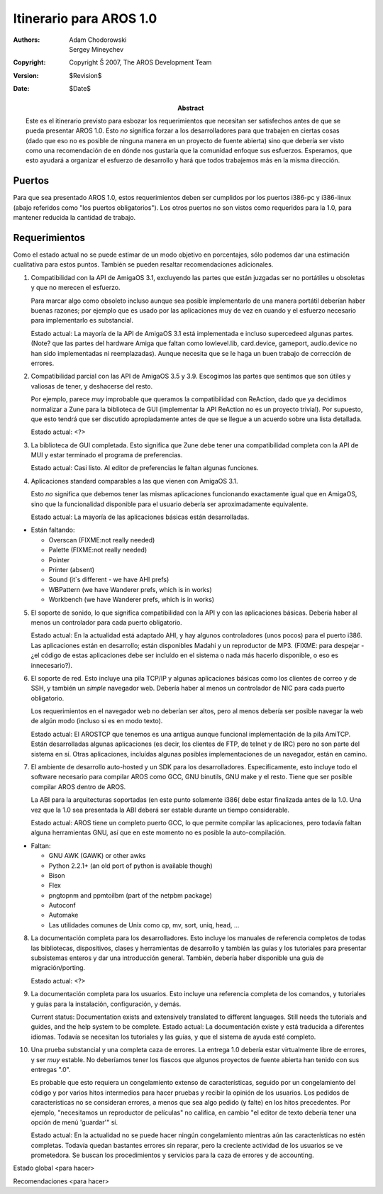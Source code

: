 ========================
Itinerario para AROS 1.0
========================


:Authors:   Adam Chodorowski, Sergey Mineychev
:Copyright: Copyright Š 2007, The AROS Development Team
:Version:   $Revision$
:Date:      $Date$

:Abstract:  
    Este es el itinerario previsto para esbozar los requerimientos
    que necesitan ser satisfechos antes de que se pueda presentar
    AROS 1.0. Esto *no* significa forzar a los desarrolladores para
    que trabajen en ciertas cosas (dado que eso no es posible de ninguna
    manera en un proyecto de fuente abierta) sino que debería ser visto
    como una recomendación de en dónde nos gustaría que la comunidad enfoque
    sus esfuerzos. Esperamos, que esto ayudará a organizar el esfuerzo
    de desarrollo y hará que todos trabajemos más en la misma dirección.


Puertos
-------

Para que sea presentado AROS 1.0, estos requerimientos deben ser
cumplidos por los puertos i386-pc y i386-linux (abajo referidos como
"los puertos obligatorios"). Los otros puertos no son vistos como 
requeridos para la 1.0, para mantener reducida la cantidad de trabajo.


Requerimientos
--------------

Como el estado actual no se puede estimar de un modo objetivo en
porcentajes, sólo podemos dar una estimación cualitativa para estos puntos.
También se pueden resaltar recomendaciones adicionales.

1.  Compatibilidad con la API de AmigaOS 3.1, excluyendo las partes que
    están juzgadas ser no portátiles u obsoletas y que no merecen
    el esfuerzo.
    
    Para marcar algo como obsoleto incluso aunque sea posible implementarlo
    de una manera portátil deberían haber buenas razones; por ejemplo
    que es usado por las aplicaciones muy de vez en cuando y el esfuerzo
    necesario para implementarlo es substancial.
    
    Estado actual: La mayoría de la API de AmigaOS 3.1 está implementada
    e incluso supercedeed algunas partes. (Note? que las partes del
    hardware Amiga que faltan como lowlevel.lib, card.device, gameport,
    audio.device no han sido implementadas ni reemplazadas). Aunque necesita
    que se le haga un buen trabajo de corrección de errores.


2.  Compatibilidad parcial con las API de AmigaOS 3.5 y 3.9. Escogimos 
    las partes que sentimos que son útiles y valiosas de tener,
    y deshacerse del resto.
    
    Por ejemplo, parece *muy* improbable que queramos la compatibilidad 
    con ReAction, dado que ya decidimos normalizar a Zune para la
    biblioteca de GUI (implementar la API ReAction no es un proyecto
    trivial). Por supuesto, que esto tendrá que ser discutido apropiadamente
    antes de que se llegue a un acuerdo sobre una lista detallada.
    
    Estado actual: <?>
    

3.  La biblioteca de GUI completada. Esto significa que Zune debe tener
    una compatibilidad completa con la API de MUI y estar terminado el 
    programa de preferencias.
    
    Estado actual: Casi listo. Al editor de preferencias le faltan
    algunas funciones.


4.  Aplicaciones standard comparables a las que vienen con AmigaOS 3.1.
    
    Esto *no* significa que debemos tener las mismas aplicaciones
    funcionando exactamente igual que en AmigaOS, sino que la funcionalidad
    disponible para el usuario debería ser aproximadamente equivalente.

    Estado actual: La mayoría de las aplicaciones básicas están desarrolladas.

+ Están faltando:

  - Overscan (FIXME:not really needed)
  - Palette (FIXME:not really needed)
  - Pointer 
  - Printer (absent)
  - Sound (it`s different - we have AHI prefs)
  - WBPattern (we have Wanderer prefs, which is in works)
  - Workbench (we have Wanderer prefs, which is in works)
                  
5.  El soporte de sonido, lo que significa compatibilidad con la API y
    con las aplicaciones básicas. Debería haber al menos un controlador
    para cada puerto obligatorio.
    
    Estado actual: En la actualidad está adaptado AHI, y hay algunos
    controladores (unos pocos) para el puerto i386. Las aplicaciones
    están en desarrollo; están disponibles Madahi y un reproductor de MP3.
    (FIXME: para despejar - ¿el código de estas aplicaciones debe
    ser incluído en el sistema o nada más hacerlo disponible, o eso es
    innecesario?).
        
6.  El soporte de red. Esto incluye una pila TCP/IP y algunas aplicaciones
    básicas como los clientes de correo y de SSH, y también un *simple*
    navegador web. Debería haber al menos un controlador de NIC para
    cada puerto obligatorio.
    
    Los requerimientos en el navegador web no deberían ser altos, pero
    al menos debería ser posible navegar la web de algún modo (incluso
    si es en modo texto).
    
    Estado actual: El AROSTCP que tenemos es una antigua aunque funcional
    implementación de la pila AmiTCP. Están desarrolladas algunas 
    aplicaciones (es decir, los clientes de FTP, de telnet y de IRC) pero
    no son parte del sistema en sí. Otras aplicaciones, incluídas
    algunas posibles implementaciones de un navegador, están en camino.
    
    
7.  El ambiente de desarrollo auto-hosted y un SDK para los desarrolladores.
    Específicamente, esto incluye todo el software necesario para 
    compilar AROS como GCC, GNU binutils, GNU make y el resto. Tiene
    que ser posible compilar AROS dentro de AROS.
    
    La ABI para la arquitecturas soportadas (en este punto solamente i386(
    debe estar finalizada antes de la 1.0. Una vez que la 1.0 sea presentada
    la ABI deberá ser estable durante un tiempo considerable.
   
    Estado actual: AROS tiene un completo puerto GCC, lo que permite 
    compilar las aplicaciones, pero todavía faltan alguna herramientas GNU,
    así que en este momento no es posible la auto-compilación.

+ Faltan: 
 
  - GNU AWK (GAWK) or other awks
  - Python 2.2.1+ (an old port of python is available though)
  - Bison
  - Flex
  - pngtopnm and ppmtoilbm (part of the netpbm package)
  - Autoconf
  - Automake
  - Las utilidades comunes de Unix como cp, mv, sort, uniq, head, ...
    
8.  La documentación completa para los desarrolladores. Esto incluye 
    los manuales de referencia completos de todas las bibliotecas, 
    dispositivos, clases y herramientas de desarrollo y también las guías
    y los tutoriales para presentar subsistemas enteros y dar una
    introducción general. También, debería haber disponible una guía de 
    migración/porting.
    
    Estado actual: <?>

    
9.  La documentación completa para los usuarios. Esto incluye una
    referencia completa de los comandos, y tutoriales y guías para la
    instalación, configuración, y demás.
    
    Current status: Documentation exists and extensively translated to
    different languages. Still needs the tutorials and guides, and the help
    system to be complete.
    Estado actual: La documentación existe y está traducida
    a diferentes idiomas. Todavía se necesitan los tutoriales y las 
    guías, y que el sistema de ayuda esté completo.


10. Una prueba substancial y una completa caza de errores. La entrega
    1.0 debería estar virtualmente libre de errores, y ser *muy* estable.
    No deberíamos tener los fiascos que algunos proyectos de fuente 
    abierta han tenido con sus entregas ".0".
        
    Es probable que esto requiera un congelamiento extenso de 
    características, seguido por un congelamiento del código y por varios
    hitos intermedios para hacer pruebas y recibir la opinión
    de los usuarios. Los pedidos de características no se consideran errores,
    a menos que sea algo pedido (y falte) en los hitos
    precedentes. Por ejemplo, "necesitamos un reproductor de películas"
    no califica, en cambio "el editor de texto debería tener una opción
    de menú 'guardar'" sí.

    Estado actual: En la actualidad no se puede hacer ningún congelamiento
    mientras aún las características no estén completas. Todavía quedan
    bastantes errores sin reparar, pero la creciente actividad de los
    usuarios se ve prometedora. Se buscan los procedimientos y servicios
    para la caza de errores y de accounting.
    

Estado global
<para hacer>

Recomendaciones
<para hacer>
